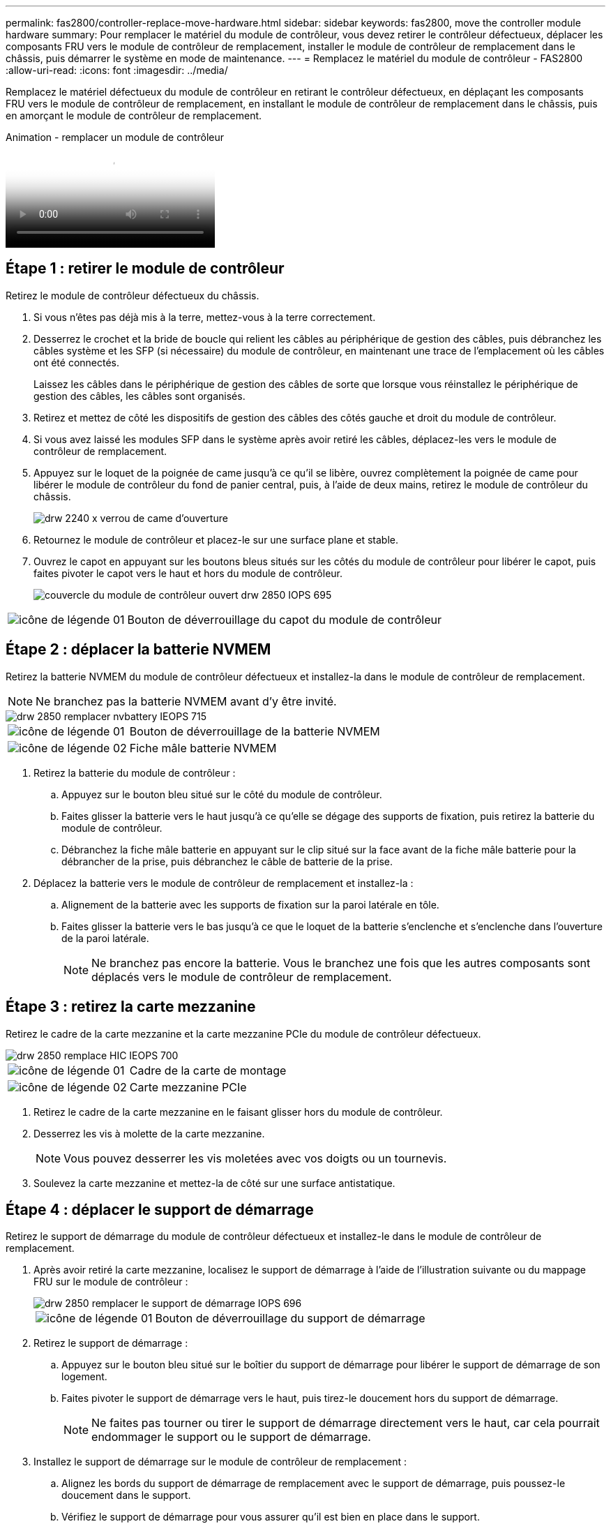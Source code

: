 ---
permalink: fas2800/controller-replace-move-hardware.html 
sidebar: sidebar 
keywords: fas2800, move the controller module hardware 
summary: Pour remplacer le matériel du module de contrôleur, vous devez retirer le contrôleur défectueux, déplacer les composants FRU vers le module de contrôleur de remplacement, installer le module de contrôleur de remplacement dans le châssis, puis démarrer le système en mode de maintenance. 
---
= Remplacez le matériel du module de contrôleur - FAS2800
:allow-uri-read: 
:icons: font
:imagesdir: ../media/


[role="lead"]
Remplacez le matériel défectueux du module de contrôleur en retirant le contrôleur défectueux, en déplaçant les composants FRU vers le module de contrôleur de remplacement, en installant le module de contrôleur de remplacement dans le châssis, puis en amorçant le module de contrôleur de remplacement.

.Animation - remplacer un module de contrôleur
video::c83a3301-3161-4d65-86e8-af540147576a[panopto]


== Étape 1 : retirer le module de contrôleur

Retirez le module de contrôleur défectueux du châssis.

. Si vous n'êtes pas déjà mis à la terre, mettez-vous à la terre correctement.
. Desserrez le crochet et la bride de boucle qui relient les câbles au périphérique de gestion des câbles, puis débranchez les câbles système et les SFP (si nécessaire) du module de contrôleur, en maintenant une trace de l'emplacement où les câbles ont été connectés.
+
Laissez les câbles dans le périphérique de gestion des câbles de sorte que lorsque vous réinstallez le périphérique de gestion des câbles, les câbles sont organisés.

. Retirez et mettez de côté les dispositifs de gestion des câbles des côtés gauche et droit du module de contrôleur.
. Si vous avez laissé les modules SFP dans le système après avoir retiré les câbles, déplacez-les vers le module de contrôleur de remplacement.
. Appuyez sur le loquet de la poignée de came jusqu'à ce qu'il se libère, ouvrez complètement la poignée de came pour libérer le module de contrôleur du fond de panier central, puis, à l'aide de deux mains, retirez le module de contrôleur du châssis.
+
image::../media/drw_2240_x_opening_cam_latch.svg[drw 2240 x verrou de came d'ouverture]

. Retournez le module de contrôleur et placez-le sur une surface plane et stable.
. Ouvrez le capot en appuyant sur les boutons bleus situés sur les côtés du module de contrôleur pour libérer le capot, puis faites pivoter le capot vers le haut et hors du module de contrôleur.
+
image::../media/drw_2850_open_controller_module_cover_IEOPS-695.svg[couvercle du module de contrôleur ouvert drw 2850 IOPS 695]



[cols="1,3"]
|===


 a| 
image::../media/legend_icon_01.svg[icône de légende 01]
 a| 
Bouton de déverrouillage du capot du module de contrôleur

|===


== Étape 2 : déplacer la batterie NVMEM

Retirez la batterie NVMEM du module de contrôleur défectueux et installez-la dans le module de contrôleur de remplacement.


NOTE: Ne branchez pas la batterie NVMEM avant d'y être invité.

image::../media/drw_2850_replace_nvbattery_IEOPS-715.svg[drw 2850 remplacer nvbattery IEOPS 715]

[cols="1,3"]
|===


 a| 
image::../media/legend_icon_01.svg[icône de légende 01]
 a| 
Bouton de déverrouillage de la batterie NVMEM



 a| 
image::../media/legend_icon_02.svg[icône de légende 02]
 a| 
Fiche mâle batterie NVMEM

|===
. Retirez la batterie du module de contrôleur :
+
.. Appuyez sur le bouton bleu situé sur le côté du module de contrôleur.
.. Faites glisser la batterie vers le haut jusqu'à ce qu'elle se dégage des supports de fixation, puis retirez la batterie du module de contrôleur.
.. Débranchez la fiche mâle batterie en appuyant sur le clip situé sur la face avant de la fiche mâle batterie pour la débrancher de la prise, puis débranchez le câble de batterie de la prise.


. Déplacez la batterie vers le module de contrôleur de remplacement et installez-la :
+
.. Alignement de la batterie avec les supports de fixation sur la paroi latérale en tôle.
.. Faites glisser la batterie vers le bas jusqu'à ce que le loquet de la batterie s'enclenche et s'enclenche dans l'ouverture de la paroi latérale.
+

NOTE: Ne branchez pas encore la batterie.  Vous le branchez une fois que les autres composants sont déplacés vers le module de contrôleur de remplacement.







== Étape 3 : retirez la carte mezzanine

Retirez le cadre de la carte mezzanine et la carte mezzanine PCIe du module de contrôleur défectueux.

image::../media/drw_2850_replace_HIC_IEOPS-700.svg[drw 2850 remplace HIC IEOPS 700]

[cols="1,3"]
|===


 a| 
image::../media/legend_icon_01.svg[icône de légende 01]
 a| 
Cadre de la carte de montage



 a| 
image::../media/legend_icon_02.svg[icône de légende 02]
 a| 
Carte mezzanine PCIe

|===
. Retirez le cadre de la carte mezzanine en le faisant glisser hors du module de contrôleur.
. Desserrez les vis à molette de la carte mezzanine.
+

NOTE: Vous pouvez desserrer les vis moletées avec vos doigts ou un tournevis.

. Soulevez la carte mezzanine et mettez-la de côté sur une surface antistatique.




== Étape 4 : déplacer le support de démarrage

Retirez le support de démarrage du module de contrôleur défectueux et installez-le dans le module de contrôleur de remplacement.

. Après avoir retiré la carte mezzanine, localisez le support de démarrage à l'aide de l'illustration suivante ou du mappage FRU sur le module de contrôleur :
+
image::../media/drw_2850_replace_boot_media_IEOPS-696.svg[drw 2850 remplacer le support de démarrage IOPS 696]

+
[cols="1,3"]
|===


 a| 
image::../media/legend_icon_01.svg[icône de légende 01]
 a| 
Bouton de déverrouillage du support de démarrage

|===
. Retirez le support de démarrage :
+
.. Appuyez sur le bouton bleu situé sur le boîtier du support de démarrage pour libérer le support de démarrage de son logement.
.. Faites pivoter le support de démarrage vers le haut, puis tirez-le doucement hors du support de démarrage.
+

NOTE: Ne faites pas tourner ou tirer le support de démarrage directement vers le haut, car cela pourrait endommager le support ou le support de démarrage.



. Installez le support de démarrage sur le module de contrôleur de remplacement :
+
.. Alignez les bords du support de démarrage de remplacement avec le support de démarrage, puis poussez-le doucement dans le support.
.. Vérifiez le support de démarrage pour vous assurer qu'il est bien en place dans le support.
+
Si nécessaire, retirez le support de démarrage et réinstallez-le dans le support.

.. Appuyez sur le bouton de verrouillage bleu situé sur le boîtier du support de démarrage, faites pivoter le support de démarrage complètement vers le bas, puis relâchez le bouton de verrouillage pour verrouiller le support de démarrage en place.






== Étape 5 : installez la carte mezzanine dans le contrôleur de remplacement

Installez la carte mezzanine dans le module de contrôleur de remplacement.

. Réinstallez la carte mezzanine :
+
.. Alignez la carte mezzanine sur le support de la carte mère.
.. Poussez doucement la carte vers le bas pour la placer dans le support.
.. Serrez les trois vis à molette de la carte mezzanine.


. Réinstallez le cadre de la carte mezzanine.




== Étape 6 : déplacez les modules DIMM

Retirez les modules DIMM du module de contrôleur défectueux et installez-les dans le module de contrôleur de remplacement.

image::../media/drw_2850_replace_dimms_IEOPS-699.svg[drw 2850 remplacez les modules dimm IOPS 699]

[cols="1,3"]
|===


 a| 
image::../media/legend_icon_01.svg[icône de légende 01]
 a| 
Loquets de verrouillage DIMM



 a| 
image::../media/legend_icon_02.svg[icône de légende 02]
 a| 
DIMM

|===
. Localisez les modules DIMM sur votre module de contrôleur
+

NOTE: Notez l'emplacement du module DIMM dans les supports afin de pouvoir insérer le module DIMM au même emplacement dans le module de contrôleur de remplacement et dans le bon sens.

. Retirez les modules DIMM du module de contrôleur défectueux :
+
.. Éjectez le module DIMM de son logement en écartant lentement les deux pattes d'éjection du module DIMM situées de chaque côté du module DIMM.
+
Le module DIMM pivote légèrement vers le haut.

.. Faites pivoter le module DIMM aussi loin que possible, puis faites-le glisser hors du support.
+

NOTE: Tenez soigneusement le module DIMM par les bords pour éviter toute pression sur les composants de la carte de circuit DIMM.



. Vérifiez que la batterie NVMEM n'est pas branchée sur le module de contrôleur de remplacement.
. Installez les modules DIMM dans le contrôleur de remplacement au même endroit qu'ils se trouvaient dans le contrôleur défectueux :
+
.. Poussez délicatement, mais fermement, sur le bord supérieur du module DIMM jusqu'à ce que les languettes de l'éjecteur s'enclenchent sur les encoches situées aux extrémités du module DIMM.
+
Le module DIMM s'insère bien dans le logement, mais devrait être facilement installé. Si ce n'est pas le cas, réalignez le module DIMM avec le logement et réinsérez-le.

+

NOTE: Inspectez visuellement le module DIMM pour vérifier qu'il est bien aligné et complètement inséré dans le logement.



. Répétez ces étapes pour l'autre module DIMM.




== Étape 7 : déplacer un module de cache

Retirez le module de cache du module de contrôleur défectueux installez-le dans le module de contrôleur de remplacement.

image::../media/drw_2850_replace_caching module_IEOPS-697.svg[drw 2850 remplacer le module de cache IEOPS 697]

[cols="1,3"]
|===


 a| 
image::../media/legend_icon_01.svg[icône de légende 01]
 a| 
Bouton de verrouillage du module de mise en cache

|===
. Localisez le module de cache près de l'arrière du module de contrôleur et retirez-le :
+
.. Appuyez sur le bouton de verrouillage bleu et faites pivoter le module de cache vers le haut.
.. Tirez doucement le module de cache hors du boîtier.


. Installez le module de cache dans le module de contrôleur de remplacement :
+
.. Alignez les bords du module de cache avec le support du boîtier, puis poussez-le doucement dans le support.
.. Vérifiez que le module de mise en cache est bien placé dans le support.
+
Si nécessaire, retirez le module de cache et réinstallez-le dans le support.

.. Appuyez sur le bouton de verrouillage bleu, faites pivoter le module de cache complètement vers le bas, puis relâchez le bouton de verrouillage pour verrouiller le module de cache en place.


. Branchez la batterie NVMEM.
+
Assurez-vous que la fiche se verrouille dans la prise d'alimentation de la batterie de la carte mère.

+

NOTE: Si le branchement de la batterie est difficile, retirez la batterie du module de contrôleur, branchez-la, puis réinstallez la batterie dans le module de contrôleur.

. Réinstallez le capot du module de contrôleur.




== Étape 8 : installez la batterie NV

Installez la batterie NV dans le module de contrôleur de remplacement.

. Rebranchez la fiche de la batterie dans la prise du module de contrôleur.
+
Assurez-vous que la fiche se verrouille dans la prise batterie de la carte mère.

. Alignement de la batterie avec les supports de fixation sur la paroi latérale en tôle.
. Faites glisser la batterie vers le bas jusqu'à ce que le loquet de la batterie s'enclenche et s'enclenche dans l'ouverture de la paroi latérale.
. Réinstallez le capot du module de contrôleur et verrouillez-le en place.




== Étape 9 : installez le contrôleur

Installez le module de contrôleur de remplacement dans le châssis du système et démarrez ONTAP.


NOTE: Le système peut mettre à jour le firmware du système lors de son démarrage. N'interrompez pas ce processus. La procédure requiert l'interruption du processus d'amorçage, que vous pouvez généralement faire à tout moment après l'invite à le faire. Toutefois, si le système met à jour le firmware du système lors de son démarrage, vous devez attendre la fin de la mise à jour avant d'interrompre le processus de démarrage.

. Si vous n'êtes pas déjà mis à la terre, mettez-vous à la terre correctement.
. Si vous ne l'avez pas encore fait, remettez le capot sur le module de contrôleur.
. Tournez le module de contrôleur.
. Alignez l'extrémité du module de contrôleur avec l'ouverture du châssis, puis poussez doucement le module de contrôleur à mi-course dans le système.
+

NOTE: N'insérez pas complètement le module de contrôleur dans le châssis tant qu'il n'y a pas été demandé.

. Terminez la réinstallation du module de contrôleur :
+
.. Avec la poignée de came en position ouverte, poussez fermement le module de contrôleur jusqu'à ce qu'il rencontre le fond de panier et soit bien en place, puis fermez la poignée de came en position verrouillée.
+

NOTE: Ne forcez pas trop lorsque vous faites glisser le module de contrôleur dans le châssis pour éviter d'endommager les connecteurs.

+
Le contrôleur commence à démarrer dès qu'il est assis dans le châssis.

.. Si ce n'est déjà fait, réinstallez le périphérique de gestion des câbles.
.. Fixez les câbles au dispositif de gestion des câbles à l'aide du crochet et de la sangle de boucle.
+

NOTE: Vous devez rechercher un message de console de mise à jour automatique du micrologiciel. Si le message de mise à jour s'affiche, n'appuyez pas sur `Ctrl-C` pour interrompre le processus de démarrage jusqu'à ce que vous ayez affiché un message confirmant que la mise à jour est terminée. Si la mise à jour du micrologiciel est interrompue, le processus de démarrage se ferme à l'invite DU CHARGEUR. Vous devez exécuter le `update_flash` puis entrez `bye -g` pour redémarrer le système.





*Important:* pendant le processus de démarrage, vous pouvez voir les invites suivantes:

* Un message d'avertissement indiquant une discordance d'ID système et demandant de remplacer l'ID système. Répondez `y` à cette invite.
* Un avertissement s'affiche lorsque vous passez en mode maintenance dans une configuration HA, vous devez vous assurer que le contrôleur en bon état reste arrêté. Répondez `y` à cette invite.

